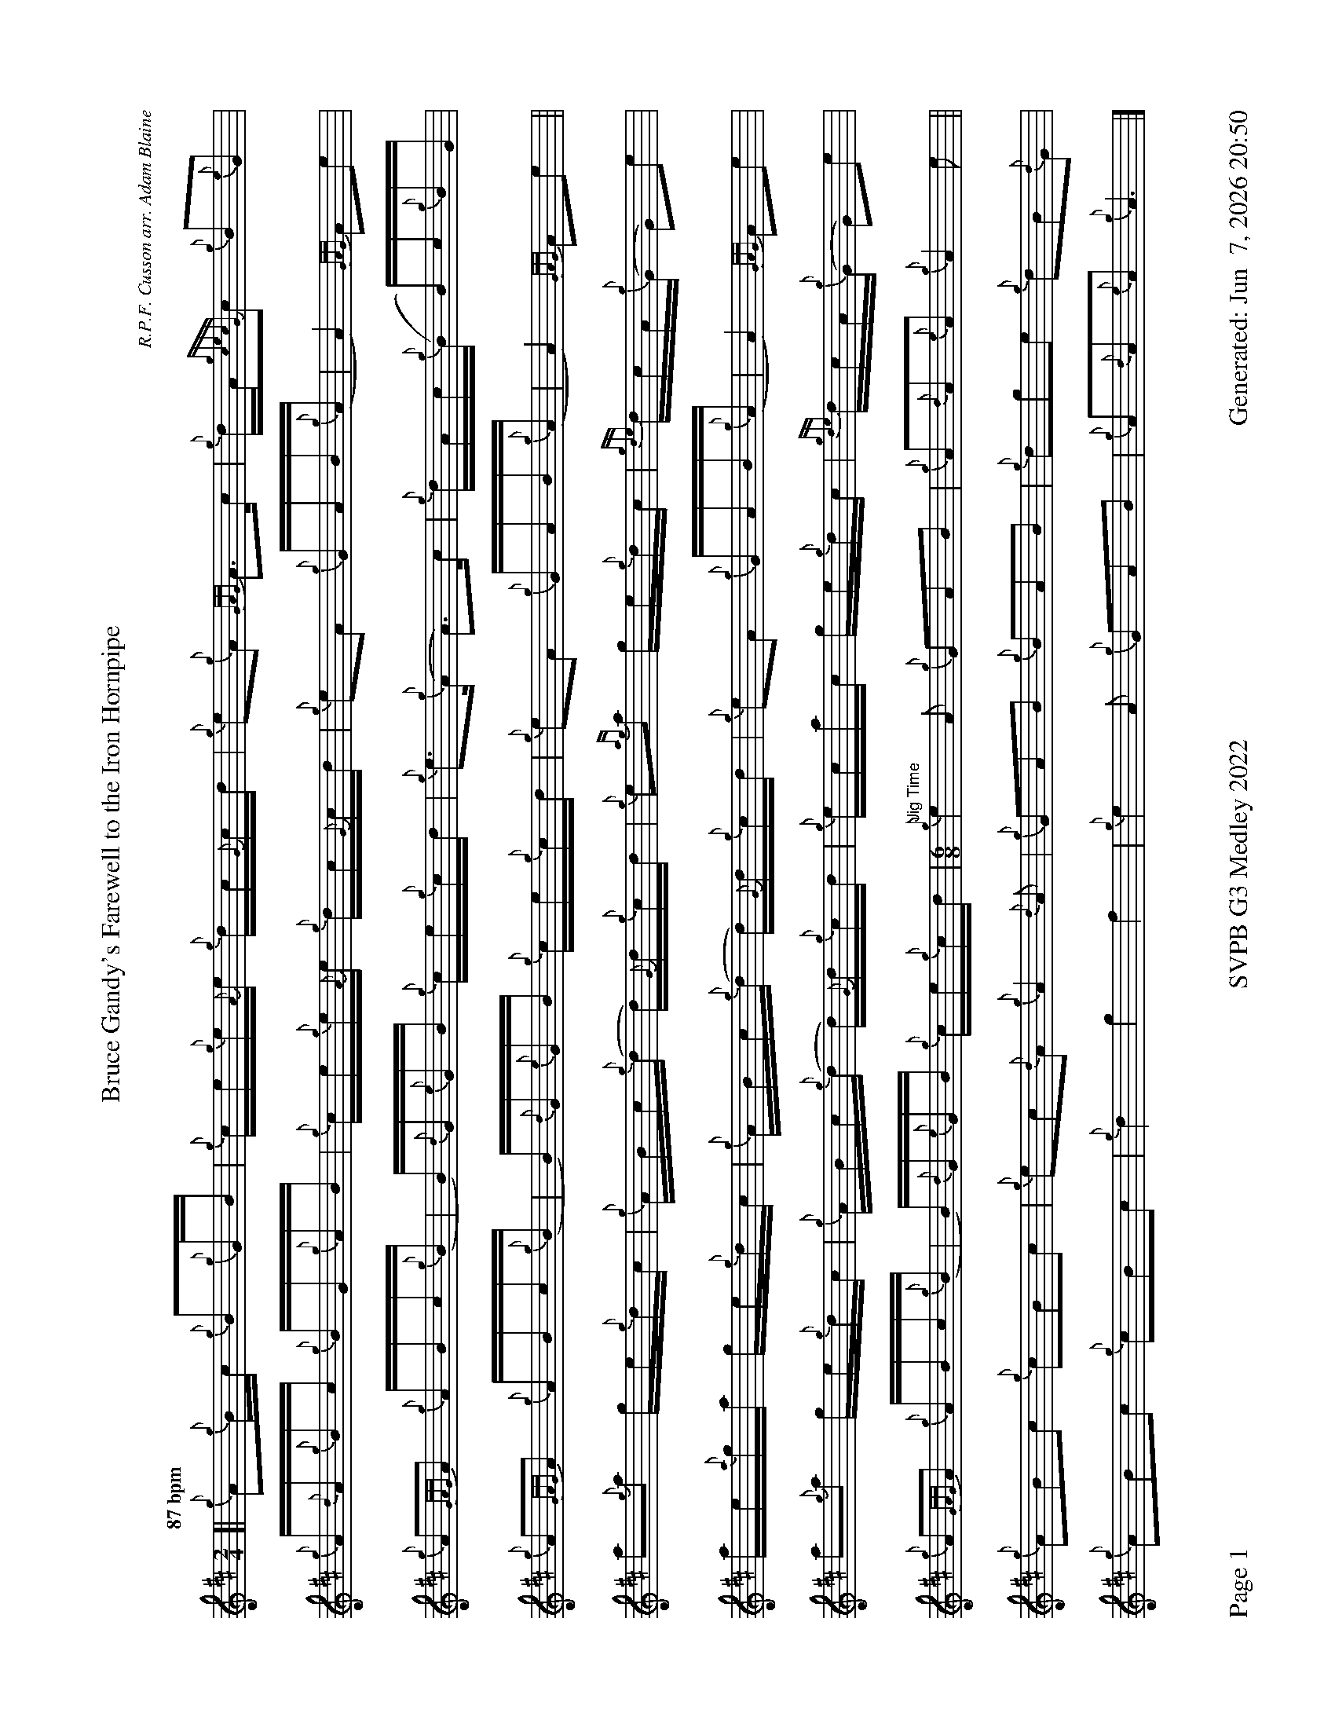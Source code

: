 %abc-2.2
I:abc-include style.abh
%%footer "Page $P	SVPB G3 Medley 2022	Generated: $D"
%%landscape 1
%%scale 0.6
X:1
T:Bruce Gandy's Farewell to the Iron Hornpipe
R:Hornpipe
C:R.P.F. Cusson arr. Adam Blaine
M:2/4
L:1/16
K:D
Q:"87 bpm"
[| {g}A2{g}Bc {g}B2{g}GB | {g}ce{g}e{A}e {g}dc{G}cd | {g}e2{g}A2 {GAG}A3c | {g}dA{gcecG}c2 {g}B2{e}G2 |
{g}A{d}A{g}Bc {g}BG{g}AB | {g}ce{g}e{A}e {g}dc{G}cd | {g}e2A2 {g}GAB{g}(A | A4) {GAG}A2e2 |
{g}A2{GAG}A2 {g}ABc{g}(B | B){d}G{e}GB {g}ce{g}cd | {g}e3{g}(A A3)c | {g}dAc{g}(B B)c{g}BG |
{g}A2{GAG}A2 {g}ABc{g}(B | B){d}G{e}GB {g}ce{g}cd |{g}e2A2 {g}GAB{g}(A | A4) {GAG}A2e2 ||
a2{g}a2 ge{g}dc | {g}ABc{g}(d d){G}d{g}cd | {g}e2{ag}a2 ge{g}dc | {gde}dcA{g}(G G2)e2 | 
ae{a}ga ge{g}dc| {g}ABc{g}(d d){G}d{g}cd | {g}e2A2 {g}GAB{g}(A | A4) {GAG}A2e2 |
a2{g}a2 ge{g}dc | {g}ABc{g}(d d){G}d{g}cd | {g}ecac ge{g}dc | {gde}dcA{g}(G G2)e2 | 
{g}A2{GAG}A2 {g}ABc{g}(B | B){d}G{e}GB {g}ce{g}cd | [M:6/8]"Jig Time" {g}e4A2 {g}G2A2B2 | {g}A2{d}A2{e}A2 {g}A4e2 ||
{g}A2B2c2 {g}c2B2c2 | {g}e2c2{d}A2 {g}A4{d}A2 | {g}G2A2B2 {g}B2A2B2 | {g}d2g2e2 {g}d2B2{d}G2 | 
{g}A2B2c2 {g}c2B2c2 | {g}d4 g4 f4 | {g}e4A2 {g}G2A2B2 | {g}A2{d}A2{e}A2 {g}A6|]

X:2
T:The Soup Dragon
C:Gordon Duncan
L:1/8
R:Jig
M:6/8
K:D
Q:"118 bpm"
[|: {g}fB{G}B {g}BAB | {g}ef{e}f {g}fed | e{g}e{A}e {gef}e2 d | {g}ef{e}f {g}ede |
{g}fB{G}B {g}BAB | {g}ef{e}f {g}fed | e{g}e{A}e {g}f2 e | ["1." {g}dB{d}A {gBG}B3 :|] ["2." {g}dB{d}A {gBG}B2 e||
[|: {g}fa{g}a {g}afd | {g}ef{e}f {g}fed | e{g}e{A}e {gef}e2 d | {g}ef{e}f {g}ede |
["1." {g}fa{g}a {g}afd | {g}ef{e}f {g}fed | e{g}e{A}e {g}f2 e | {g}dB{d}A {gBG}B2 e :|]
{g}fB{G}B {g}BAB | {g}ef{e}f {g}fed | e{g}e{A}e {g}f2 e | {g}dB{d}A {gBG}B3 |]

X:3
T:Skyeman's Jig
C:Duncan Johnstone
L:1/8
R:Jig
M:6/8
K:D
Q:"118 bpm"
[|: {g}A{d}A{e}A {gef}e2 d | {g}efg {ef}e2 d | {gBd}B2 {e}G {g}G{d}G{e}G | {g}dB{d}G {gBd}B2 e |
{g}A{d}A{e}A {gef}e2 d | {g}efg {ef}e2 d | {gef}e2 d {gf}g2 G | {g}B{d}A{e}A {GAG}A2 e :|]
[| a2{GdG}a {f}g2 e | {g}edg {ef}e2 d | {gBd}B2 {e}G {g}G{d}G{e}G | {g}dB{d}G {gBd}B2 e |
 a2{GdG}a {f}g2 e | {g}edg {ef}e2 d | {gef}e2 d {gf}g2 G | {g}B{d}A{e}A {g}Ade |
 a2{GdG}a {f}g2 e | {g}edg {ef}e2 d | {gBd}B2 {e}G {g}G{d}G{e}G | {g}dB{d}G {gBd}B2 e |
 {g}A{d}A{e}A {gef}e2 d | {g}efg {ef}e3  [M:9/8] | {g}ed{G}d gB{d}G {g}B{d}A{e}A [M:2/4] "Slow Air Tempo" | {GAG}A4 |]

X:4
T:The Wish
C:Lyric Todkill
L:1/8
R:Slow Air
M:3/4
K:D
Q:"68 bpm"
[| {g}Bd {ag}a3g | {a}fa {c}d3c | {g}Bd {gf}g3B | {d}c4 {G}A2 | 
{g}Bd {ag}a3g | {a}fa {c}d3c | {g}Bd {gf}g2{ag}a2 | {c}d3e {g}fg ||
{ag}a3g {a}fd | {g}A/B/d {gf}g3a | {e}f3a {fg}fd | {ge}f2 {g}e3d |
{ag}a3g {a}fd | {g}A/B/d {gf}g3d | {g}c2 {ag}a2 c2 | {g}d4 {G}A2 |
"Watch foot"{g}!tenuto!B!tenuto!d {ag}a3g [M:5/4]| {a}fd {g}A/B/d {gf}g3d {g}c/d/e "Spey Time 116 bpm"[M:C]|{ag}a4 c4 |]

X:5
T:Fiddler's Joy
R:Strathspey
Z:Transcribed 31 May, 2018 by Stephen Beitzel
C:Trad., arr. by Adam Blaine
M:C
L:1/8
K:D
Q:"116 bpm"
[|: {Gdc}d2 {g}f<a {AGAG}A>a f/e/d | {gcd}c2 {e}A>{d}c {g}e>f {a}g/f/e | {Gdc}d2 {g}f<a {AGAG}A>a f/e/d | {gcd}c<{e}A {a}g/f/e {Gdc}d2 {gdG}d>A :|]
{Gdc}d>e {g}f>d {g}f<a {fg}f>d | {gf}g>A {gef}e>d {g}c<e {g}A/B/c | {Gdc}d>e {g}f>d {g}f<a {fg}f>d | {gcd}c<{e}A {a}g/f/e {Gdc}d2 {gdG}d>A |
{Gdc}d>e {g}f>d {g}f<a {fg}f>d | {gf}g>A {gef}e>d {g}c<e {A}e/f/g | a/g/f {a}g/f/e {g}f/e/d {g}e/f/g [M:2/4] | {cd}c<{e}A {a}g/f/e [M:C|] | "Reel Tempo" {Gdc}d4 {g}B2c2 |]

X:6
T:Alex Macdonald (Reel)
C:Traditional arr. Adam Blaine
R:Reel
M:C|
L:1/8
K:D
Q:"87 bpm"
[| {Gdc}d3c {g}B{d}B{e}BA | {g}B{d}B{e}Bc {Gdc}d2{g}dB | {g}cd{g}ec {g}A{d}A{e}A{d}B | {gAGAG}A2 {g}AB {g}cd{g}ec |
{gc}d3c {g}B{d}B{e}BA | {g}B{d}B{e}Bc {Gdc}d2{g}dB | {g}cd{g}eA {g}ca{g}aA | {g}ce{g}dc {g}B{d}B{e}Bc |
{Gdc}d3e {g}fd{gdedG}d2 | afad {gcd}c2{g}cB | {gAGAG}A2{g}A{d}c {g}ec{g}Ae | {g}A{d}c{g}eA {gcd}c3B | 
{g}d{e}d{G}de {g}fd{g}d{G}d | afad {gcd}c2{e}B2 | {g}cd{g}eA {g}ca{g}aA | {g}ce{g}dc {g}B{d}B{e}Bc |]

X:7
T:MacArthur Road
R:Reel
C:Dave Richardson
L:1/8
M:C|
K:D
Q:"87 bpm"
[|{g}dA {gAGAG}A2 {g}AB{g}de | {fege} f2 {g}fd {g}ed{g}Bd | {gef}e2 {A}ef {g}ed{g}Bd | {g}ef{g}fd {g}ed{g}Be |
{g}dA {gAGAG}A2 {g}AB{g}de | {fege} f2 {g}fd {g}ed{g}Bd | {gef}e2 {A}ef {g}ed{g}B{d}A| {g}AB{g}de {Gdc}d2 {g}de ||
{g}fA {gAGAG}A2 {g}fAgA | {gfg}f2 ge {g}fd{g}Bd | {gef}e2 {A}ef {g}ed{g}Bd | {g}ef{g}fd {g}ed{g}Bd |
{g}fA {gAGAG}A2 {g}fAgA | {gfg}f2 ge {g}fd{g}Bd | {gef}e2 {A}ef {g}ed{g}B{d}A | {g}AB{g}de {Gdc}d2 {g}de |
{g}fA {gAGAG}A2 {g}fAgA | {g}fAgA {g}fd{g}Bd | {gef}e2 {A}ef {g}ed{g}Bd | {g}e4 {g}f2g2 |
"    Welcome back to wish.com"{ag}(a4 a2)g2 | {a}f2d2 {g}ABd2 | {gf}g8 | d4 {g}c4 | {ag}a4 {g}cd{g}ea |
dA {gAGAG}A2 {g}AB{g}de | {g}faga fA{g}Bd | {g}e3f {g}ed{g}B{d}A | {gf}g3 {a}f3 d2 | {g}e3f {g}ed{g}B{d}(A | A)B{g}de {g}d z3 |]

